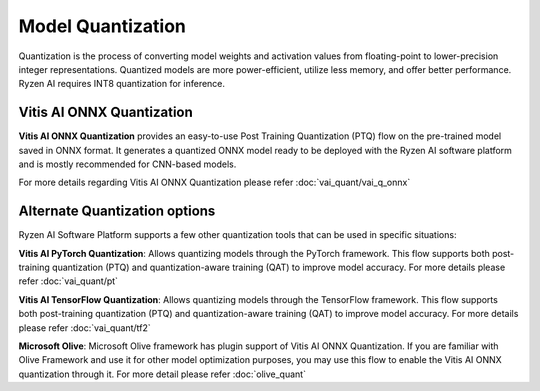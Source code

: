 ##################
Model Quantization 
##################


Quantization is the process of converting model weights and activation values from floating-point to lower-precision integer representations. Quantized models are more power-efficient, utilize less memory, and offer better performance. Ryzen AI requires INT8 quantization for inference. 

Vitis AI ONNX Quantization
~~~~~~~~~~~~~~~~~~~~~~~~~~

**Vitis AI ONNX Quantization** provides an easy-to-use Post Training Quantization (PTQ) flow on the pre-trained model saved in ONNX format. It generates a quantized ONNX model ready to be deployed with the Ryzen AI software platform and is mostly recommended for CNN-based models. 

For more details regarding Vitis AI ONNX Quantization please refer :doc:`vai_quant/vai_q_onnx`


Alternate Quantization options
~~~~~~~~~~~~~~~~~~~~~~~~~~~~~~

Ryzen AI Software Platform supports a few other quantization tools that can be used in specific situations: 

**Vitis AI PyTorch Quantization**: Allows quantizing models through the PyTorch framework. This flow supports both post-training quantization (PTQ) and quantization-aware training (QAT) to improve model accuracy. For more details please refer :doc:`vai_quant/pt`

**Vitis AI TensorFlow Quantization**: Allows quantizing models through the TensorFlow framework. This flow supports both post-training quantization (PTQ) and quantization-aware training (QAT) to improve model accuracy. For more details please refer :doc:`vai_quant/tf2`

**Microsoft Olive**: Microsoft Olive framework has plugin support of Vitis AI ONNX Quantization. If you are familiar with Olive Framework and use it for other model optimization purposes, you may use this flow to enable the Vitis AI ONNX quantization through it. For more detail please refer :doc:`olive_quant`  


   
..
  ------------

  #####################################
  License
  #####################################

 Ryzen AI is licensed under `MIT License <https://github.com/amd/ryzen-ai-documentation/blob/main/License>`_ . Refer to the `LICENSE File <https://github.com/amd/ryzen-ai-documentation/blob/main/License>`_ for the full license text and copyright notice.
